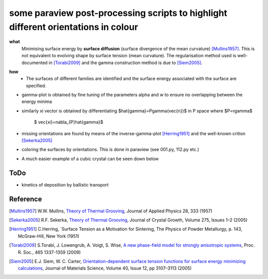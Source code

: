 some paraview post-processing scripts to highlight different orientations in colour
""""""""""""""""""""""""""""""""""""""""""""""""""""""""""""""""""""""""""
**what**
   Minimising surface energy by **surface diffusion** (surface divergence of the mean curvature) [Mullins1957]_. This is not equivalent to evolving shape by surface tension (mean curvature). The regularisation method used is well-documented in [Torabi2009]_ and the gamma construction method is due to [Siem2005]_.

.. image:: https://github.com/Ezone2016/surface-flow/blob/master/sequence.gif

**how**
    - The surfaces of different families are identified and the surface energy associated with the surface are specified.

.. image:: https://github.com/Ezone2016/surface-flow/blob/master/surfaces.jpg

- gamma-plot is obtained by fine tuning of the parameters alpha and w to ensure no overlapping between the energy minima

.. image:: https://github.com/Ezone2016/surface-flow/blob/master/gamma.png

- similarly xi vector is obtained by differentiating $\hat{\gamma}=P\gamma(\vec{n})$ in P space where $P=r\gamma$

     $ \vec{\xi}=\nabla_{P}\hat{\gamma}$

.. image:: https://github.com/Ezone2016/surface-flow/blob/master/xi.png

- missing orientations are found by means of the inverse-gamma-plot [Herring1951]_ and the well-known crition [Sekerka2005]_

.. image:: https://github.com/Ezone2016/surface-flow/blob/master/inverse1.png

.. image:: https://github.com/Ezone2016/surface-flow/blob/master/inverse2.png

.. image:: https://github.com/Ezone2016/surface-flow/blob/master/cig.png

- coloring the surfaces by orientations. This is done in paraview (see 001.py, 112.py etc.)
.. image:: https://github.com/Ezone2016/surface-flow/blob/master/sequence2.gif

- A much easier example of a cubic crystal can be seen down below 

.. image:: https://github.com/Ezone2016/surface-flow/blob/master/cubicA2.png

ToDo
------------

- kinetics of deposition by ballistic transport

Reference
------------

.. [Mullins1957] W.W. Mullins, `Theory of Thermal Grooving <https://aip.scitation.org/doi/10.1063/1.1722742>`_, Journal of Applied Physics 28, 333 (1957)

.. [Sekerka2005] R.F. Sekerka, `Theory of Thermal Grooving <https://www.sciencedirect.com/science/article/pii/S0022024804013843?via%3Dihub>`_, Journal of Crystal Growth, Volume 275, Issues 1–2 (2005)

.. [Herring1951] C.Herring, `Surface Tension as a Motivation for Sintering, The Physics of Powder Metallurgy, p. 143, McGraw-Hill, New York (1951)

.. [Torabi2009] S.Torabi, J. Lowengrub, A. Voigt, S. Wise, `A new phase-field model for strongly anisotropic systems <http://rspa.royalsocietypublishing.org/content/465/2105/1337>`_, Proc. R. Soc., 465 1337-1359 (2009)

.. [Siem2005] E.J. Siem, W. C. Carter, `Orientation-dependent surface tension functions for surface energy minimizing calculations <https://link.springer.com/article/10.1007/s10853-005-2671-7>`_, Journal of Materials Science, Volume 40, Issue 12, pp 3107–3113  (2005)
